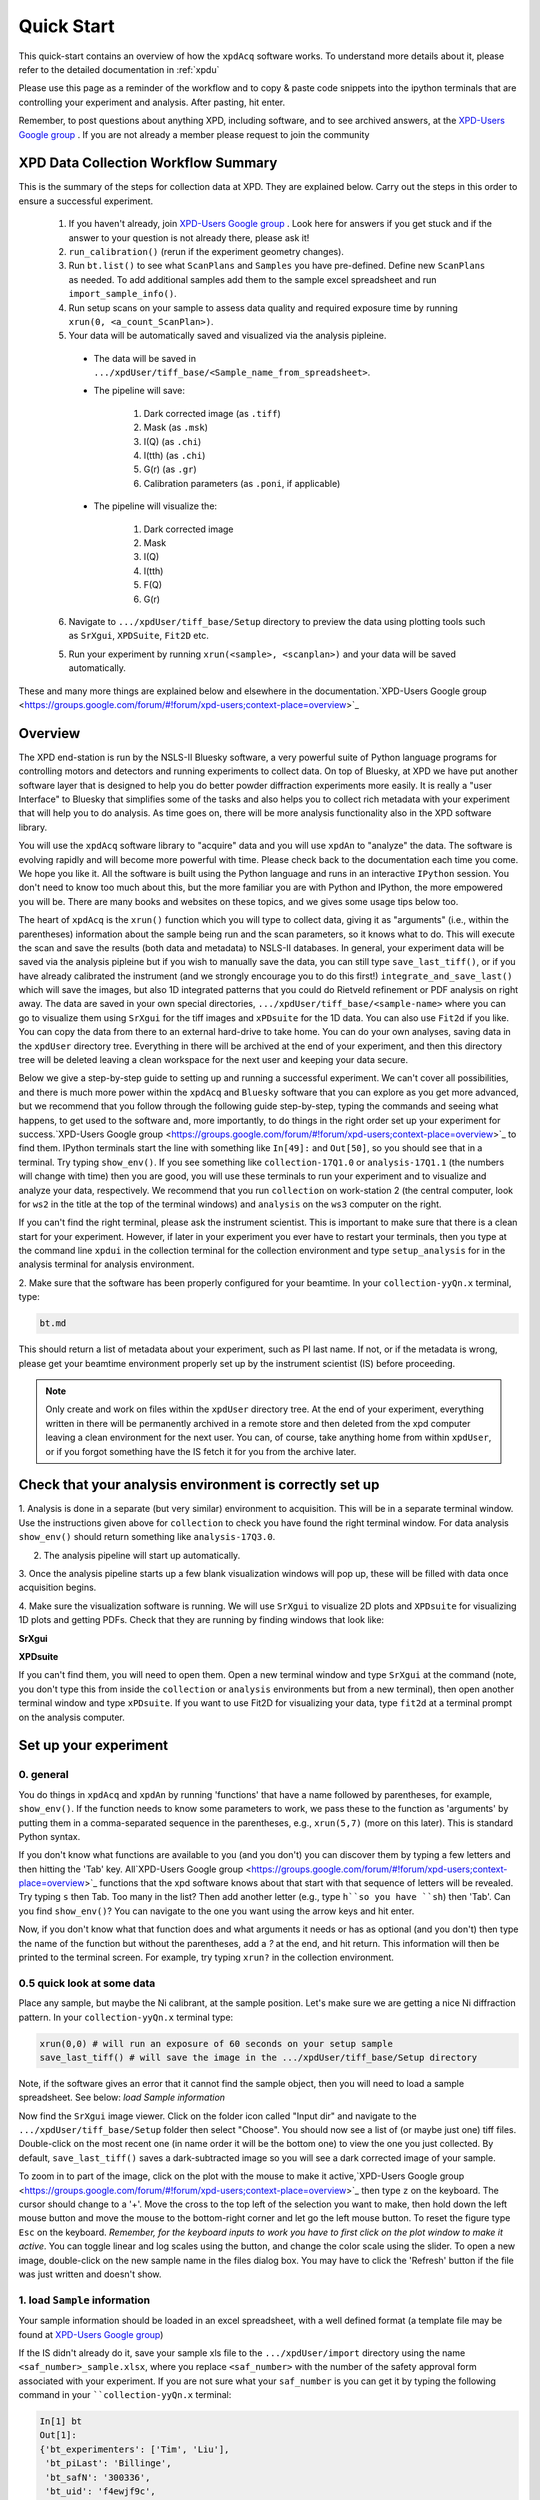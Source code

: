 .. _quick_start:

Quick Start
===========

This quick-start contains an overview of how the ``xpdAcq`` software works.
To understand more details about it, please refer to the detailed documentation in :ref:`xpdu`

Please use this page as a reminder of the workflow and to copy & paste code snippets into the
ipython terminals that are controlling your experiment and analysis.  After
pasting, hit enter.

Remember, to post questions about anything XPD, including software, and to see archived answers, at the `XPD-Users Google group
<https://groups.google.com/forum/#!forum/xpd-users;context-place=overview>`_ . If you are not already a member please request to join
the community

XPD Data Collection Workflow Summary
------------------------------------

This is the summary of the steps for collection data at XPD. They are explained below.
Carry out the steps in this order to ensure a successful experiment.

  1. If you haven't already, join `XPD-Users Google group <https://groups.google.com/forum/#!forum/xpd-users;context-place=overview>`_ . Look here for answers if you get stuck and if the answer to your question is not already there, please ask it!

  2. ``run_calibration()`` (rerun if the experiment geometry changes).

  3. Run ``bt.list()`` to see what ``ScanPlans`` and ``Samples`` you have pre-defined. Define new ``ScanPlans`` as needed. To add additional samples add them to the sample excel spreadsheet and run ``import_sample_info()``.

  4. Run setup scans on your sample to assess data quality and required exposure time by running ``xrun(0, <a_count_ScanPlan>)``.

  5. Your data will be automatically saved and visualized via the analysis pipleine.
  
    * The data will be saved in ``.../xpdUser/tiff_base/<Sample_name_from_spreadsheet>``.

    * The pipeline will save:

        1. Dark corrected image (as ``.tiff``)
        2. Mask (as ``.msk``)
        3. I(Q) (as ``.chi``)
        4. I(tth) (as ``.chi``)
        5. G(r) (as ``.gr``)
        6. Calibration parameters (as ``.poni``, if applicable)


    * The pipeline will visualize the:

        1. Dark corrected image
        2. Mask
        3. I(Q)
        4. I(tth)
        5. F(Q)
        6. G(r)

  6. Navigate to ``.../xpdUser/tiff_base/Setup`` directory to preview the data using plotting tools such as ``SrXgui``, ``XPDSuite``, ``Fit2D`` etc.

  5. Run your experiment by running ``xrun(<sample>, <scanplan>)`` and your data will be saved automatically.


These and many more things are explained below and elsewhere in the documentation.`XPD-Users Google group
<https://groups.google.com/forum/#!forum/xpd-users;context-place=overview>`_

Overview
--------
The XPD end-station is run by the NSLS-II Bluesky software, a very powerful suite of Python language programs for controlling motors
and detectors and running experiments to collect data.  On top of Bluesky, at XPD we have put another software layer that
is designed to help you do better powder diffraction experiments more easily.  It is really a "user Interface"
to Bluesky that simplifies some of the tasks and also helps you to collect rich metadata with your experiment that will
help you to do analysis.  As time goes on, there will be more analysis functionality also in the XPD software library.

You will use the ``xpdAcq`` software library to "acquire" data and you will use ``xpdAn`` to "analyze" the data.  The software
is evolving rapidly and will become more powerful with time.  Please check back to the documentation each time you come.
We hope you like it.  All the software is built using the Python language and runs in an interactive ``IPython`` session.
You don't need to know too much about this, but the more familiar you are with Python and IPython, the more empowered you will be.
There are many books and websites on these topics, and we gives some usage tips below too.

The heart of ``xpdAcq`` is the ``xrun()`` function which  you will type to collect data, giving it as "arguments" (i.e., within the
parentheses) information
about the sample being run and the scan parameters, so it knows what to do.  This will execute the scan and save the results
(both data and metadata) to NSLS-II databases.  In general, your
experiment data will be saved via the analysis pipleine but if you wish
to manually save the data, you can still type ``save_last_tiff()``, or if you have already
calibrated the instrument (and we strongly encourage you to do this first!) ``integrate_and_save_last()`` which will save the
images, but also 1D integrated patterns that you could do Rietveld refinement or PDF analysis on right away.  The data are saved in your
own special directories, ``.../xpdUser/tiff_base/<sample-name>`` where you can go to visualize them using ``SrXgui`` for the tiff images
and ``xPDsuite`` for the 1D data.  You can also use ``Fit2d`` if you like.  You can copy the data from there to an external hard-drive
to take home.  You can do your own analyses, saving data in the ``xpdUser`` directory tree.  Everything in there will
be archived at the end of your experiment, and then this directory tree will be deleted leaving a clean workspace for the next user
and keeping your data secure.

Below we give a step-by-step guide to setting up and running a successful experiment.  We can't cover all possibilities, and there is
much more power within the ``xpdAcq`` and ``Bluesky`` software that you can explore as you get more advanced, but we recommend that
you follow through the following guide step-by-step, typing the commands and seeing what happens, to get used to the software and,
more importantly, to do things in the right order set up your experiment for success.`XPD-Users Google group
<https://groups.google.com/forum/#!forum/xpd-users;context-place=overview>`_
to find them.  IPython terminals start the line with something like ``In[49]:`` and ``Out[50]``, so you should
see that in a terminal.  Try typing ``show_env()``.  If you see something like ``collection-17Q1.0`` or ``analysis-17Q1.1``
(the numbers will change with time) then you are good, you will use these terminals to run your
experiment and to visualize and analyze your data, respectively.  We recommend that you run ``collection`` on
work-station 2 (the central computer, look for ``ws2`` in the title at the top of the terminal windows) and
``analysis`` on the ``ws3`` computer on the right.

If you can't find the right terminal, please ask the instrument scientist.  This is important to make sure
that there is a clean start for your experiment.  However, if later in your experiment you ever have to restart
your terminals, then you type at the command line ``xpdui`` in the collection terminal for the collection environment
and type ``setup_analysis`` for in the analysis terminal for analysis environment.


2. Make sure that the software has been properly configured for your beamtime. In
your ``collection-yyQn.x`` terminal, type:

.. code-block:: python

  bt.md

This should return a list of metadata about your experiment, such as PI last name.  If not,
or if the metadata is wrong, please get your beamtime environment properly
set up by the instrument scientist (IS) before proceeding.

.. note::

  Only create and work on files within the ``xpdUser`` directory tree.  At the end of your
  experiment, everything written in there will be permanently archived in a remote store
  and then deleted from the xpd computer leaving
  a clean environment for the next user.  You can, of course, take anything home from within ``xpdUser``,
  or if you forgot something have the IS fetch it for you from the archive later.

Check that your analysis environment is correctly set up
-------------------------------------------------------------

1. Analysis is done in a separate (but very similar) environment to acquisition.
This will be in a separate terminal window.
Use the instructions given above for ``collection`` to check you have found the right terminal window.
For data analysis ``show_env()`` should return something like ``analysis-17Q3.0``.

2. The analysis pipeline will start up automatically.

3. Once the analysis pipeline starts up a few blank visualization windows will pop up, these
will be filled with data once acquisition begins.

4. Make sure the visualization software is running. We will use ``SrXgui`` to visualize 2D plots
and ``XPDsuite`` for visualizing 1D plots and getting PDFs.
Check that they are running by finding windows that look like:

**SrXgui**

.. image:: ./img/srxgui.png
  :width: 400px
  :align: center
  :height: 300px

**XPDsuite**

.. image:: ./img/XPDsuite.png
  :width: 400px
  :align: center
  :height: 300px

If you can't find them, you will need to open them.
Open a new terminal window and type ``SrXgui`` at the command (note, you don't type this from
inside the ``collection`` or ``analysis`` environments but from a new terminal), then open another
terminal window and type ``xPDsuite``.  If you want to use Fit2D for visualizing your data,
type ``fit2d`` at a terminal prompt on the analysis computer.


Set up your experiment
----------------------
0. general
""""""""""

You do things in ``xpdAcq`` and ``xpdAn`` by running 'functions' that have a name followed
by parentheses, for example, ``show_env()``.  If the function needs to know some parameters to work,
we pass these to the function as 'arguments' by putting them in a comma-separated sequence in the parentheses,
e.g., ``xrun(5,7)`` (more on this later).
This is standard Python syntax.

If you don't know what functions are available to you (and you don't)
you can discover them by typing a few letters and then hitting the 'Tab' key.  All`XPD-Users Google group
<https://groups.google.com/forum/#!forum/xpd-users;context-place=overview>`_
functions that the xpd software knows about that start with that sequence of letters
will be revealed. Try typing ``s`` then Tab.  Too many in the list?  Then add another
letter (e.g., type ``h``so you have ``sh``) then 'Tab'.  Can you find ``show_env()``?
You can navigate to the one you want using the arrow keys and hit enter.

Now, if you don't know what that function does and what arguments it needs or has as optional (and you don't)
then type the name of the function but without the parentheses, add a `?` at the end, and hit return.
This information will then be printed to the terminal screen. For example, try typing ``xrun?`` in the
collection environment.

0.5 quick look at some data
"""""""""""""""""""""""""""

Place any sample, but maybe the Ni calibrant, at the sample position.  Let's make sure we are getting a nice
Ni diffraction pattern. In your ``collection-yyQn.x`` terminal type:

.. code-block:: python

  xrun(0,0) # will run an exposure of 60 seconds on your setup sample
  save_last_tiff() # will save the image in the .../xpdUser/tiff_base/Setup directory

Note, if the software gives an error that it cannot find the sample object, then you will need
to load a sample spreadsheet.  See below: `load Sample information`

Now find the ``SrXgui`` image viewer. Click on the folder icon called "Input dir" and navigate to
the ``.../xpdUser/tiff_base/Setup`` folder then select "Choose".
You should now see a list of (or maybe just one) tiff files.
Double-click on the most recent one (in name order it will be the bottom one)
to view the one you just collected. By default, ``save_last_tiff()`` saves a dark-subtracted
image so you will see a dark corrected image of your sample.

To zoom in to part of the image, click on the plot with the mouse to make it active,`XPD-Users Google group
<https://groups.google.com/forum/#!forum/xpd-users;context-place=overview>`_
then type ``z`` on the keyboard.  The cursor should change to a '+'.  Move the cross
to the top left of the selection you want to make, then hold down the left mouse
button and move the mouse to the bottom-right corner and let go the left mouse
button.   To reset the figure type ``Esc`` on the keyboard.  `Remember, for the
keyboard inputs to work you have to first click on the plot window to make it active`.
You can toggle linear and log scales using the button, and change the color scale
using the slider.  To open a new image, double-click on the new sample name in the
files dialog box.  You may have to click the 'Refresh' button if the file was
just written and doesn't show.

.. _load_sample:

1. load ``Sample`` information
""""""""""""""""""""""""""""""

Your sample information should be loaded in an excel spreadsheet, with a well
defined format (a template file may be found at `XPD-Users Google group
<https://groups.google.com/forum/?utm_medium=email&utm_source=footer#!topic/xpd-users/_6NSRWg_-l0>`_)

If the IS didn't already do it, save your sample xls file to the ``.../xpdUser/import`` directory using the name
``<saf_number>_sample.xlsx``, where you replace ``<saf_number>`` with the number
of the safety approval form associated with your experiment.  If you are not sure
what your ``saf_number`` is you can get it by typing the following command in your ````collection-yyQn.x`` terminal:

.. code-block:: python

  In[1] bt
  Out[1]:
  {'bt_experimenters': ['Tim', 'Liu'],
   'bt_piLast': 'Billinge',
   'bt_safN': '300336',
   'bt_uid': 'f4ewjf9c',
   'bt_wavelength': 0.1832}

where the ``saf_number`` in this case is ``300336``.

Next type:

.. code-block:: python

  import_sample_info()

which loads the sample information from the spreadsheet into the ``xpdAcq`` program and makes all the sample objects available to use in the current beamtime to collect data (see below).

Updates and additions may be made at any time by editing the Excel spreadsheet in the import directory and rerunning ``import_sample_info()``.
The ``Sample`` object list will be updated based on contents of this new sheet so
we recommend to just edit existing or add new samples to the sheet but not to delete any.

For more info :ref:`import_sample`.


2. Calibration
""""""""""""""
run this first, then run it again each time the geometry of your measurement changes.

Place the Ni calibrant at the sample position, close the hutch and open the shutter then type in your ``collection-yyQn.x`` terminal:

.. code-block:: python

  run_calibration() # default values (calibrant_file='Ni.D' and exposure=5) don't need to be typed

.. Note::

  * Instruction of the calibration steps: :ref:`calib_manual`

  * Full API documentation: :ref:`calib_api`

  * Documentation of ``pyFAI`` calibration gui `link
    <http://pyfai.readthedocs.io/en/latest/usage/cookbook/calibrate.html#start-pyfai-calib>`_


The resulting calibration parameters will be saved in the header of every scan you run until you
run ``run_calibration()`` again.


3. set up a mask
""""""""""""""""

.. Note::

  After version ``0.6.0``, a mask will be built by the automated analysis
  pipeline. Following workflow will be useful if you wish to build the mask
  manually from a specific experimental setup.

The standard mask removes problematic pixels at the edge of the detector, shadows
the beamstop, and uses an auto-masking scheme to get rid of outlier pixels.
The automasking has been extensively tested on a low-scattering sample so our mask
building function has been designed to run on data from an empty kapton tube.
Load an empty kapton tube, or something similar, on the diffractometer, then in your ``collection-yyQn.x`` terminal type

.. code-block:: python

  run_mask_builder() # be patient, the process takes 10 minutes!

A mask will be generated based on the image collected from this sample. This mask
will be saved in the header of all future scans until you run ``run_mask_builder()``
again.  You will always be able to extract your data unmasked, or apply a different mask,
at analysis time, but if this mask works well, it will save you a lot of time later if
you do this step now.

You can look at the 2D image with and without the mask in ``SrXgui``.
You can load the mask file by clicking the 'folder' icon by the "Mask file" field
in SrXgui, navigating
to the ``.../xpdUser/config_base`` folder and click `choose`.  If you do not see any files
the filter is likely not set correctly.  Select ``npy`` from the
'Type:' dropdown menu.  Now you should see the file ``xpdacq_mask.npy``.
double-click this file in the list to select it.  Masked pixels will have value
0.0 (blue) and unmasked pixels will have values 1.0 (red).  You should see
masked pixels around the edge of detector (edge-mask), pixels in the location
of the beam-stop, and various other pixels that have anomalous counts in them
as determined by the auto-masking process.

.. image:: ./img/select_mask_00.png
  :width: 400px
  :align: center
  :height: 200px

.. image:: ./img/select_mask_01.png
  :width: 400px
  :align: center
  :height: 300px

For more info: :ref:`auto_mask`.


4. measuring a dataset from a sample: overview
""""""""""""""""""""""""""""""""""""""""""""""

Now it is time to collect some data.  Load one of your samples on the diffractometer
and close up the hutch.  To collect a dataset from a sample you will type at the
``collection-yyQn.x`` terminal: ``xrun(<sample-object>,<ScanPlan-object>)``

where the ``<sample-object>`` contains sample information from the Excel spreadsheet,
and ``<ScanPlan-object>`` contains information about the scan.  You will make your
own ``ScanPlan`` objects, as we describe below, but once they are made you can reuse
them again and again, for example, running the same ScanPlan on different samples.  We
keep all the ScanPlans and Samples you have defined in a list that you can see by
typing ``bt.list()`` which will result in output similar to the following:

.. code-block:: python

  ScanPlans:
  0: ct_5
  1: ct_0.1
  2: ct_1
  3: ct_10
  4: ct_30
  5: ct_60

  Samples:
  0: Setup
  1: Ni
  2: kapton_1mmOD
  3: kapton_0.9mmOD
  4: kapton_0.5mmOD
  5: activated_carbon_1
  6: activated_carbon_2
  7: activated_carbon_3
  8: activated_carbon_4
  9: activated_carbon_5
  10: activated_carbon_6
  11: FeF3(4,4'-bipyridyl)
  12: TPT_0.9MM
  13: TPB_0.9MM
  14: TPP_0.9MM
  15: BTB_0.9MM
  16: BTC_0.9MM
  17: JVL400_LiFePO4_IL
  18: Film_array_on_silicon_substrate
  19: ScN_on_Si_Pos1
  20: ScN_on_Si_Pos2
  21: ScN_on_Si_Pos3
  22: nano_particle_grid

You can refer to the objects by using their name, or simply
by giving their position in the list, for example,

.. code-block:: python

  xrun(bt.samples['Setup'], bt.scanplan['ct_5']) # referencing objects by name...or...
  xrun(0,0)                          # reference the objects by their position (index) in
                                     # the ``bt`` list


4.a figuring out what is the right exposure time for your sample
""""""""""""""""""""""""""""""""""""""""""""""""""""""""""""""""

How long you should expose your sample for depends on many factors such as the
scattering power of your sample and the incident intensity and energy.  We can
use a somewhat trial and error approach to determine a good exposure time.  First
we will run some setup scans to find a good exposure.  When you want scans to be
labeled as ``setup`` scans in the database, and not get muddled with your
production runs, always use the ``<sample-object>`` called ``Setup``, which is always in
the position `0` in the ``bt.list()``.  So while setting things up you will `always`
type ``xrun(0, <some scanplan object you are testing>)``, regardless of what your
actual sample is.

begin by typing

.. code-block:: python

  xrun(0,1)

where number 1 in our list is a count-scan of 10 s.
When the scan has completed, type

.. code-block:: python

  integrate_and_save_last()    #remember you can use tab-complete to see what is available

This function saves the just-measured dataset as a tif file in the ``.../xpdUser/tiff_base/Setup``
directory (as long as you are using the Setup sample-object at position 0).  To view the raw
data, find your SrXgui window, and use the instructions above to play around with the image.

One of the best ways to see if you have enough counts in your measurement is to look at the
`integrated` data.  Assuming that you have already done the calibration, the ``integrate_and_save_last()``
function should also have saved a ``.chi`` file in the same directory.  This can be viewed in
`xPDsuite`.  Locate the xPDsuite window, click on the folder icon (second from left in the main toolbar) and navigate to
``.../xpdUser/tiff_base/Setup`` and hit choose.  Make sure the filter is looking for ``.chi`` files,
make your way to the most recent one (at the bottom of the list, but you can check the date-time in the name).
Click on this and then select 1D plot, or just double click it. By default a window shows up that has
a PDF curve in it, but at the top there are radio buttons for `i(q)` (raw integrated data), `S(Q)` and `F(Q)` as well as `g(r)`.
Select all of these you want to look at (you can select multiple), then play around with the
sliders if you like to try and find reliable parameters for the corrections.  Make sure that
the ``Q(nm-1)`` radio-button is selected as ``integrate_and_save_last()`` saves the integrated data on a Q-grid in
units of inverse nm.

If there is too much noise in the data at high-Q you will have to try a new setup scan with a longer
exposure, and keep doing this until you have found a count time that gives you sufficient counting statistics.
You may have to make some new scans with different count times during this process, which brings us to...

.. _def_scanplan:

4.b Define your own xpdAcq ScanPlans
""""""""""""""""""""""""""""""""""""

xpdAcq can consume any bluesky Plan, but these can be challenging for the beginner to make, and beyond the scope of this
quickstart.  Please see the Bluesky documentation for more details on defining bluesky Plans.

Many, if not most, of XPD's measurements can be carried out using ``xpdAcq`` ScanPlan templates.
We currently support four common scans-types (more will follow, please request yours at `xpd-users Google group!
<https://groups.google.com/forum/#!forum/xpd-users;context-place=overview>`_ ): a
simple count, a series of counts, a temperature scan, and a user-supplied list of temperatures.
You can create particular ``ScanPlans`` now to use later, with all the parameters such as start-temperature,
stop-temperature and temperature-step, or you can create
them when you need them (and reuse them after that).  Examples of what to type (followed by ``Enter``)
to create different example ``ScanPlans`` are shown
in the table below.  Adapt these as you need to by changing the numbers in the arguments.

=========================================== ===================================================================================
command
=========================================== ===================================================================================
``ScanPlan(bt, ct, 5)``                     a count scan for 5s

``ScanPlan(bt, tseries, 5, 50, 15)``        time series with 5s count time, 50s delay and 15 repeats

``ScanPlan(bt, Tramp, 5, 300, 200, 5)``     temperature series with 5s count time, starting from 300k to 200k with 5k per step

``ScanPlan(bt, Tlist, 5, [250, 180, 200])`` exposure detector for 5s at 250K, 180K and 200K
=========================================== ===================================================================================


4.c measure your background file
""""""""""""""""""""""""""""""""

This step is not required at this point, but it is recommended.
The background-to-sample association is made in the Excel sample spreadsheet.
Check the sheet to make sure that all your background samples are listed as samples,
and that they are correctly linked to the samples for which they are the background.

  1. Load the background sample (e.g., empty kapton tube) on the instrument

  2. In your ``collection-yyQn.x`` terminal type

    .. code-block:: python

      bt.list_bkg()

    to locate the relevant background sample object, for example it might be ``kapton-1mmID``
    at position 3 in the list.

  3. Then in the ``collection-yyQn.x`` terminal, you will type ``xrun`` giving as arguments the background sample-object with a ``ct`` ScanPlan object of the desired exposure.

    .. code-block:: python

      # if you are running this as a tutorial don't type this.  It will take >30 mins to complete because
      # scanplan[3] is a 15 minute exposure and there is no stored 15 minute dark exposure for subtraction
      # so the code will automatically collect that too!
      # but to test it you could replace bt.scanplan[3] with bt.scanplan[0]....

      # referencing objects explicitly...or...
      xrun(bt.samples['kepton_1mmOD'], bt.scanplan['ct_900'])

      # inexplicit: give reference to ``Sample`` and ``ScanPlan`` index from the ``bt`` list.
      xrun(2,3)

  More details are avaliable :ref:`here <background_obj>`.

  How long should you run your background scan for? See discussion `here <https://groups.google.com/forum/#!topic/xpd-users/RvGa4pmDbqY>`_
  but for kapton we often do it for 15-30 minutes, though it can be highly dependent
  on the scattering properties of your sample.  For example, strongly scattering samples
  like Ni often need no background subtraction at all.

4.d interrogate metadata in objects
"""""""""""""""""""""""""""""""""""

If you want to see what is in those objects in your ``bt.list()`` you can interrogate
them:

.. code-block:: python

  bt.samples.get_md(0)        # returns metadata for item 0 in the sample list, i.e., the dummy ``setup`` sample
  bt.scanplans.get_md(0)      # returns metadata for item 0 in the scanplans list


Get your data
-------------

.. _save_data:

1. Save images and metadata from scans
""""""""""""""""""""""""""""""""""""""

These commands can be run in the ``collection-yyQn.x`` or the ``analysis-yyQn.x`` ipython environments.

Data are saved in the directory ``.../xpdUser/tiff_base/<sample_name>`` where ``<sample_name>`` is the name of the
sample that you used in the sample spreadsheet, and is the name of the ``Sample`` object.

**save images from last scan:**

.. code-block:: python

  integrate_and_save_last()  # if you have all the calibration data, ... or...
  save_last_tiff()           # if (naughty naughty) you haven't done all the calibrations up front

With these functions, the image will be saved to a ``.tiff`` file with a recognizable
name.
The metadata associated with the image will be saved to a ``.yml`` file with the
same name, which is a
text file and can be opened with a text editor.  Saving behavior
can be modified by changing the default function arguments.  Type ``save_last_tiff?``
to see the allowed values.

**Pro Tip**: this function is often typed just after ``xrun()`` in the collection environment,
so that the data are extracted out of the NSLS-II database and delivered to you automatically when
the scan finishes.  You can then play around with them and take them home as you like.  If
you write a script to run your experiment, it will typically have ``xrun(<#>,<#>)`` followed by
``integrate_and_save_last()``

The following
functions are more useful for running in the ``analysis-yyQn.x`` environment to fetch scans from the database
selectively if you don't want a dump of every scan.

**save images from last 2 scans:**

.. code-block:: python

  h = db[-2:]
  integrate_and_save(h)

**save images from scan 2 scans ago:**

.. code-block:: python

  h = db[-2]
  integrate_and_save(h)

We use "h", short for "header", for the object given back by the NSLS-II databroker (``db``) data-fetching software.
This is a software object that contains all the information about your scan and can
be passed to different functions to do analysis.
more information on headers is `here <http://nsls-ii.github.io/databroker/headers.html>`_


2. Save images and also integrate images to a 1D patterns
"""""""""""""""""""""""""""""""""""""""""""""""""""""""""

**save your images and also integrate to a 1D pattern:**

.. code-block:: python

  integrate_and_save_last()   # the most recent scan

You could use this instead of ``save_last_tiff()`` as part of your acquisition
sequence by typing it in the ``collection-yyQn.x`` environment.

Or use these in the ``analysis-yyQn.x`` environment to be analyzing data over here as
the data are being collected over there...

.. code-block:: python

  h = db[-2:]                               # the last 2 scans
  integrate_and_save(h, save_image=False)   # saves a copy of the 1D diffraction pattern
  h = db[-2]                                # 2 scan ago
  integrate_and_save(h)                     # saves a copy of the image AND a copy of the 1D diffraction pattern

With these functions, the image (if requested) will be saved to a ``.tif`` file, the mask
(if there is one) will be saved
to a ``.npy`` file, and the masked-image will be integrated and saved to a ``.chi`` file.
The metadata associated with the image will be saved to a ``.yml`` file which is a
text file and can be opened with a text editor.  Masking and calibration behavior
can be modified by overriding the default function arguments.  Type, for example, ``integrate_and_save_last?``
to see the allowed values.

which devices am I using?
-------------------------

So far, we have talked about how to use templated ``ScanPlan`` but we haven't mentioned about which *devices* are used to do your experiment.

To know more about what devices are triggered by ``ScanPlan`` and how to
possibly change them, please see :ref:`usb_DeviceOptions`

write your own scan plan
------------------------

``xpdAcq`` also consumes any scan plan from ``bluesky``. Let's say you
have successfully followed the `bluesky documentation <http://nsls-ii.github.io/bluesky/plans.html>`_
and compose your own scanplan, ``myplan``. Before execute this plan, you would need to do
a bit of work on detector configuration, which is done automatically
for you in the ``xpdAcq`` built-in plans. If you want the detector to
collect 50 frames each time we fire it, which would give a 50s exposure at a
framerate of 0.1s (framerate is another ``glbl`` option that you could reset).

.. code-block:: python

  xpd_configuration['area_det'].images_per_set.put(50)  # set detector to collect 50 frames, so 5 s exposure if continuous acquisition with 0.1s framerate

Finally, later on in the experiment when you are ready to run it, you would run this plan just the same as a regular ``xpdAcq`` scanPlan object:

.. code-block:: python

  xrun(56, myplan) # on sample 56 in the sample list, run the myplan scan plan.
  xrun(57, myplan)

The ability to write your own ``bluesky`` plans gives enormous flexibility
but has a steep learning curve, but you should be able to get help
setting these up from your local contact.
For more details about how to write a ``bluesky`` scan plan,
please see `here <http://nsls-ii.github.io/bluesky/plans.html>`_.

We recommend that you use ``xpdAcq`` built-in plans wherever possible.  If there
is a new scan plan that you think could be useful to other users, please post it to
the `XPD-Users Google group
<https://groups.google.com/forum/#!forum/xpd-users;context-place=overview>`_ ,
and suggest that perhaps it would be great to have that
as an ``xpdAcq`` built-in ScanPlan in the future!


User scripts
------------

Your experiment commands can be sequenced into scripts,
to be executed one after the other as you desire.  To set this up, write a sequence of commands into a text file,
save it with the extension ``.py`` in the ``userScripts`` directory with a memorable name, like ``myNightShiftScript.py``.
Double and triple check your script, then when you are ready to execute it, in ``ipython`` session type:


  .. code-block:: python

    %run -i ~/xpdUser/userScripts/myNightShiftScript.py

Stay there for a while to make sure everything is running as expected and then go to bed!

.. Note::

  These scripts should execute as desired under normal circumstances.  Runs will automatically pause if
  there is a beam-dump and then resume, for example.  However, there are some situations where the scans
  can be tricked into hanging, or continuing to run without scans completing, so please check your data
  carefully.  We are working on solutions for these edge cases.

.. _cancel_scan:

Interrupt your scan
--------------------

Just started your scan but realized you have made a mistake?  Waited long enough for the scan to end
and want to end it?  Need to pause to refill liquid nitrogen, but then want to continue on afterwards?

You can safely interrupt scans using ``CTL-C`` using the following
crib

Interactively Interrupt Execution
"""""""""""""""""""""""""""""""""

======================= ===========
Command                 Outcome
======================= ===========
Ctrl+C                  Pause soon (at next break point in the code)
Ctrl+C twice quickly    Pause now
Ctrl+C three times fast (Shortcut) Pause now and abort
======================= ===========

These interrupts leave the run in a paused state.  You may want to then just
resume the scan sometime later (the liquid nitrogen case) or abort (you made a mistake
with the scan and want to start over), or stop but save the data (the "you are
fed up waiting for it to finish" case).  See below for handling this.

Recovering from the paused state caused by an interrupt
"""""""""""""""""""""""""""""""""""""""""""""""""""""""

After a pause, when you are ready to continue working, type one of these commands
into the ``collection-yyQn.x`` environment:

============== ===========
Command        Outcome
============== ===========
xrun.resume()    Safely resume plan.
xrun.abort()     Perform cleanup. Mark as aborted.
xrun.stop()      Perform cleanup. Mark as success.
xrun.halt()      Do not perform cleanup --- just stop.
xrun.state       Check if 'paused' or 'idle'.
============== ===========

For more info: `here <http://nsls-ii.github.io/bluesky/state-machine.html#interactive-pause-summary>`_
